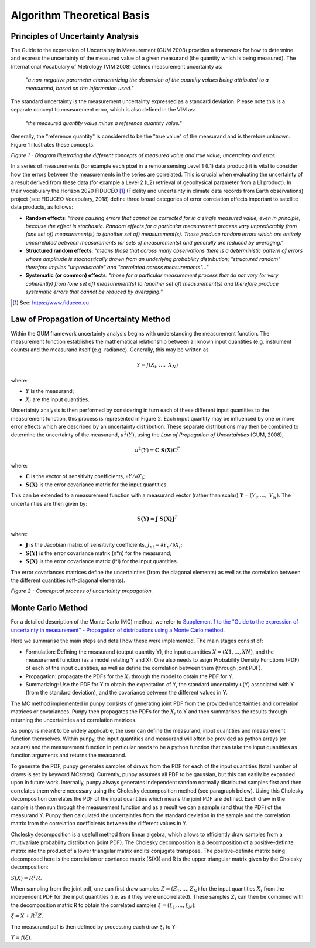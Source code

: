 .. atbd - algorithm theoretical basis
   Author: Pieter De Vis
   Email: pieter.de.vis@npl.co.uk
   Created: 15/04/20

.. _atbd:

Algorithm Theoretical Basis
===========================

Principles of Uncertainty Analysis
###################################

The Guide to the expression of Uncertainty in Measurement (GUM 2008)
provides a framework for how to determine and express the uncertainty of
the measured value of a given measurand (the quantity which is being
measured). The International Vocabulary of Metrology (VIM 2008) defines
measurement uncertainty as:

   *"a non-negative parameter characterizing the dispersion of the
   quantity values being attributed to a measurand, based on the information used."*

The standard uncertainty is the measurement uncertainty expressed as a
standard deviation. Please note this is a separate concept to
measurement error, which is also defined in the VIM as:

   *"the measured quantity value minus a reference quantity value."*

Generally, the "reference quantity" is considered to be the "true value"
of the measurand and is therefore unknown. Figure 1 illustrates these
concepts.

.. image:: images/image1.png

*Figure 1 - Diagram illustrating the different concepts of measured value and true value, uncertainty and error.*
 

In a series of measurements (for example each pixel in a remote sensing
Level 1 (L1) data product) it is vital to consider how the errors
between the measurements in the series are correlated. This is crucial
when evaluating the uncertainty of a result derived from these data (for
example a Level 2 (L2) retrieval of geophysical parameter from a L1
product). In their vocabulary the Horizon 2020 FIDUCEO [1]_ (Fidelity
and uncertainty in climate data records from Earth observations) project
(see FIDUCEO Vocabulary, 2018) define three broad categories of error
correlation effects important to satellite data products, as follows:

-  **Random effects**: *"those causing errors that cannot be corrected
   for in a single measured value, even in principle, because the effect
   is stochastic. Random effects for a particular measurement process
   vary unpredictably from (one set of) measurement(s) to (another set
   of) measurement(s). These produce random errors which are entirely
   uncorrelated between measurements (or sets of measurements) and
   generally are reduced by averaging."*


-  **Structured random effects**: *"means those that across many
   observations there is a deterministic pattern of errors whose
   amplitude is stochastically drawn from an underlying probability
   distribution; "structured random" therefore implies "unpredictable"
   and "correlated across measurements"..."*


-  **Systematic (or common) effects**: *"those for a particular
   measurement process that do not vary (or vary coherently) from (one
   set of) measurement(s) to (another set of) measurement(s) and
   therefore produce systematic errors that cannot be reduced by
   averaging."*

.. [1] See: https://www.fiduceo.eu


.. _LPU Method:
Law of Propagation of Uncertainty Method
########################

Within the GUM framework uncertainty analysis begins with understanding
the measurement function. The measurement function establishes the
mathematical relationship between all known input quantities (e.g.
instrument counts) and the measurand itself (e.g. radiance). Generally,
this may be written as

.. math:: Y = f\left( X_{i},\ldots,\ X_{N} \right)

where:

-  :math:`Y` is the measurand;

-  :math:`X_{i}` are the input quantities.

Uncertainty analysis is then performed by considering in turn each of
these different input quantities to the measurement function, this
process is represented in Figure 2. Each input quantity may be
influenced by one or more error effects which are described by an
uncertainty distribution. These separate distributions may then be
combined to determine the uncertainty of the measurand,
:math:`u^{2}(Y)`, using the *Law of Propagation of Uncertainties* (GUM,
2008),

.. math:: u^{2}\left( Y \right) = \mathbf{\text{C\ S}}\left( \mathbf{X} \right)\mathbf{C}^{T}

where:

-  :math:`\mathbf{C}` is the vector of sensitivity coefficients,
   :math:`\partial Y/\partial X_{i}`;

-  :math:`\mathbf{S(X)}` is the error covariance matrix for the input
   quantities.

This can be extended to a measurement function with a measurand vector (rather than scalar) :math:`\mathbf{Y}=(Y_{i},\ldots,\ Y_{N})`. 
The uncertainties are then given by:

.. math:: \mathbf{S(Y)}=\mathbf{J}\ \mathbf{S(X)} \mathbf{J}^T	

where:

-  :math:`\mathbf{J}` is the Jacobian matrix of sensitivity coefficients, :math:`J_{ni} = \partial Y_{n}/\partial X_{i}`;
-  :math:`\mathbf{S(Y)}` is the error covariance matrix (n*n) for the measurand;
-  :math:`\mathbf{S(X)}` is the error covariance matrix (i*i) for the input quantities.

The error covariances matrices define the uncertainties (from the diagonal elements) as well as 
the correlation between the different quantities (off-diagonal elements).

.. image:: images/image2.png

*Figure 2 - Conceptual process of uncertainty propagation.*


.. _Monte Carlo Method:

Monte Carlo Method
########################
For a detailed description of the Monte Carlo (MC) method, we refer to `Supplement 1 to the
"Guide to the expression of uncertainty in measurement" - Propagation of distributions
using a Monte Carlo method <https://www.bipm.org/utils/common/documents/jcgm/JCGM_101_2008_E.pdf>`_.

Here we summarise the main steps and detail how these were implemented.
The main stages consist of:

-  Formulation: Defining the measurand (output quantity Y), the input quantities :math:`X = (X1, . . . , XN )`, and the measurement function (as a model relating Y and X). One also needs to asign Probability Density Functions (PDF) of each of the input quantities, as well as define the correlation between them (through joint PDF).

-  Propagation: propagate the PDFs for the :math:`X_i` through the model to obtain the PDF for Y.

-  Summarizing: Use the PDF for Y to obtain the expectation of Y, the standard uncertainty u(Y) associated with Y (from the standard deviation), and the covariance between the different values in Y.

The MC method implemented in punpy consists of generating joint PDF from the provided 
uncertainties and correlation matrices or covariances. Punpy then propagates the PDFs for the :math:`X_i` to Y
and then summarises the results through returning the uncertainties and correlation matrices.

As punpy is meant to be widely applicable, the user can define the measurand, input quantities 
and measurement function themselves. Within punpy, the input quantities and measurand will often 
be provided as python arrays (or scalars) and the measurement function in particular needs to be 
a python function that can take the input quantities as function arguments and returns the measurand.

To generate the PDF, punpy generates samples of draws from the PDF for each of the input quantities (total number of
draws is set by keyword `MCsteps`). Currently, punpy assumes all PDF to be gaussian, but this can 
easily be expanded upon in future work. Internally, punpy always generates independent random normally distributed
samples first and then correlates them where necessary using the Cholesky decomposition method (see paragraph below). 
Using this Cholesky decomposition correlates the PDF of the input quantities which means the joint PDF are defined. 
Each draw in the sample is then run through the measurement function and as a result we can a sample (and thus the 
PDF) of the measurand Y. Punpy then calculated the uncertainties from the standard deviation in the sample and the 
correlation matrix from the correlation coefficients between the different values in Y. 

Cholesky decomposition is a usefull method from linear algebra, which allows to efficiently draw samples from a 
multivariate probability distribution (joint PDF). The Cholesky decomposition is a decomposition of a 
positive-definite matrix into the product of a lower triangular matrix and its conjugate transpose. The positive-definite
matrix being decomposed here is the correlation or covriance matrix (S(X)) and R is the upper triangular matrix given by the 
Cholesky decomposition:

:math:`S(X)=R^T R`.

When sampling from the joint pdf, one can first draw samples :math:`Z = (Z_1, ... , Z_N)` for the input quantities :math:`X_i` from the
independent PDF for the input quantities (i.e. as if they were uncorrelated). These samples :math:`Z_i` can then be combined 
with the decomposition matrix R to obtain the correlated samples :math:`\xi = (\xi_1, ... , \xi_N)`:

:math:`\xi = X + R^T Z`.

The measurand pdf is then defined by processing each draw :math:`\xi_i` to Y:

:math:`Y = f(\xi)`.

